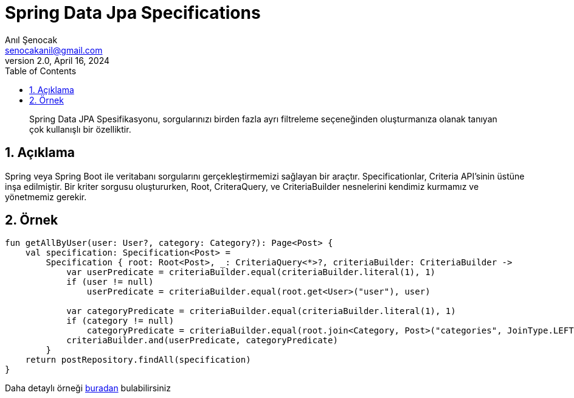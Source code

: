 = Spring Data Jpa Specifications
:source-highlighter: highlight.js
Anıl Şenocak <senocakanil@gmail.com>
2.0, April 16, 2024
:description: Spring Data JPA Spesifikasyonu, sorgularınızı birden fazla ayrı filtreleme seçeneğinden oluşturmanıza olanak tanıyan çok kullanışlı bir özelliktir.
:organization: Personal
:doctype: book
:preface-title: Preface
// Settings:
:experimental:
:reproducible:
:icons: font
:listing-caption: Listing
:sectnums:
:toc:
:toclevels: 3
:xrefstyle: short
:nofooter:

[%notitle]
--
[abstract]
{description}
--

== Açıklama
Spring veya Spring Boot ile veritabanı sorgularını gerçekleştirmemizi sağlayan bir araçtır. Specificationlar, Criteria API'sinin üstüne inşa edilmiştir. Bir kriter sorgusu oluştururken, Root, CriteraQuery, ve CriteriaBuilder nesnelerini kendimiz kurmamız ve yönetmemiz gerekir.

== Örnek
[source,kotlin]
----
fun getAllByUser(user: User?, category: Category?): Page<Post> {
    val specification: Specification<Post> =
        Specification { root: Root<Post>, _: CriteriaQuery<*>?, criteriaBuilder: CriteriaBuilder ->
            var userPredicate = criteriaBuilder.equal(criteriaBuilder.literal(1), 1)
            if (user != null)
                userPredicate = criteriaBuilder.equal(root.get<User>("user"), user)

            var categoryPredicate = criteriaBuilder.equal(criteriaBuilder.literal(1), 1)
            if (category != null)
                categoryPredicate = criteriaBuilder.equal(root.join<Category, Post>("categories", JoinType.LEFT), category)
            criteriaBuilder.and(userPredicate, categoryPredicate)
        }
    return postRepository.findAll(specification)
}

----

Daha detaylı örneği link:https://github.com/senocak/Kotlin-Spring-Blog-Boilerplate/blob/b4c4c6840e84d3226b022cfd0a3f421cc9a50cd8/spring-kotlin/src/main/kotlin/com/github/senocak/service/PostService.kt#L12[buradan] bulabilirsiniz
